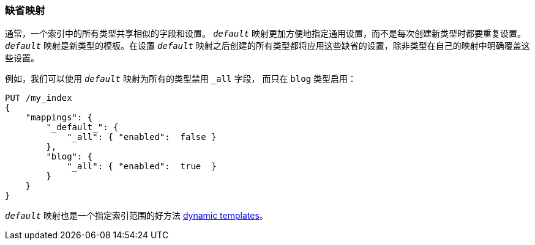 [[default-mapping]]
=== 缺省映射

通常，一个索引中的所有类型共享相似的字段和设置。 ((("mapping (types)", "default")))((("default mapping"))) `_default_` 映射更加方便地指定通用设置，而不是每次创建新类型时都要重复设置。 `_default_` 映射是新类型的模板。在设置 `_default_` 映射之后创建的所有类型都将应用这些缺省的设置，除非类型在自己的映射中明确覆盖这些设置。

例如，我们可以使用 `_default_` 映射为所有的类型禁用 `_all` 字段，((("_all field", sortas="all field")))  而只在 `blog` 类型启用：

[source,js]
--------------------------------------------------
PUT /my_index
{
    "mappings": {
        "_default_": {
            "_all": { "enabled":  false }
        },
        "blog": {
            "_all": { "enabled":  true  }
        }
    }
}
--------------------------------------------------
// SENSE: 070_Index_Mgmt/45_Default_mapping.json


`_default_` 映射也是一个指定索引范围的好方法 <<dynamic-templates,dynamic templates>>。
